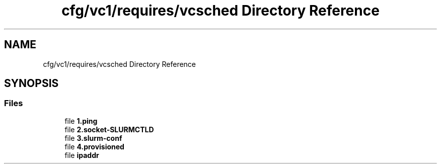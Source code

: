 .TH "cfg/vc1/requires/vcsched Directory Reference" 3 "Wed Apr 15 2020" "HPC Collaboratory" \" -*- nroff -*-
.ad l
.nh
.SH NAME
cfg/vc1/requires/vcsched Directory Reference
.SH SYNOPSIS
.br
.PP
.SS "Files"

.in +1c
.ti -1c
.RI "file \fB1\&.ping\fP"
.br
.ti -1c
.RI "file \fB2\&.socket\-SLURMCTLD\fP"
.br
.ti -1c
.RI "file \fB3\&.slurm\-conf\fP"
.br
.ti -1c
.RI "file \fB4\&.provisioned\fP"
.br
.ti -1c
.RI "file \fBipaddr\fP"
.br
.in -1c
